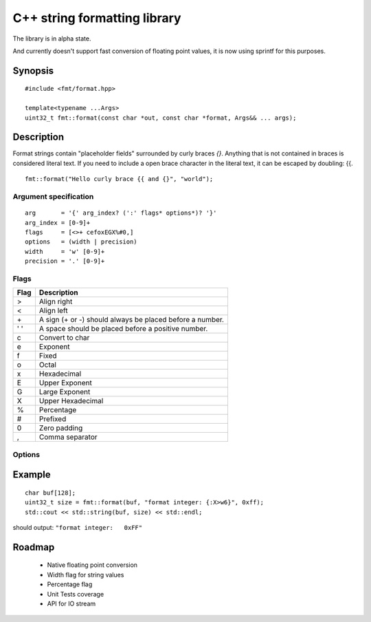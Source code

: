 ===============================
 C++ string formatting library
===============================

The library is in alpha state.

And currently doesn't support fast conversion of floating point
values, it is now using sprintf for this purposes.

Synopsis
--------

::

  #include <fmt/format.hpp>

  template<typename ...Args>
  uint32_t fmt::format(const char *out, const char *format, Args&& ... args);


Description
-----------

Format strings contain "placeholder fields" surrounded by curly braces
`{}`. Anything that is not contained in braces is considered literal
text. If you need to include a open brace character in the literal
text, it can be escaped by doubling: {{.

::

  fmt::format("Hello curly brace {{ and {}", "world");


Argument specification
++++++++++++++++++++++

::

  arg       = '{' arg_index? (':' flags* options*)? '}'
  arg_index = [0-9]+
  flags     = [<>+ cefoxEGX%#0,]
  options   = (width | precision)
  width     = 'w' [0-9]+
  precision = '.' [0-9]+

Flags
+++++

==== =================================================================
Flag Description
==== =================================================================
>    Align right
<    Align left
\+   A sign (+ or -) should always be placed before a number.
' '  A space should be placed before a positive number.
c    Convert to char
e    Exponent
f    Fixed
o    Octal
x    Hexadecimal
E    Upper Exponent
G    Large Exponent
X    Upper Hexadecimal
%    Percentage
#    Prefixed
0    Zero padding
,    Comma separator
==== =================================================================

Options
+++++++


Example
-------

::

  char buf[128];
  uint32_t size = fmt::format(buf, "format integer: {:X>w6}", 0xff);
  std::cout << std::string(buf, size) << std::endl;

should output: ``"format integer:   0xFF"``


Roadmap
-------

 - Native floating point conversion
 - Width flag for string values
 - Percentage flag
 - Unit Tests coverage
 - API for IO stream
